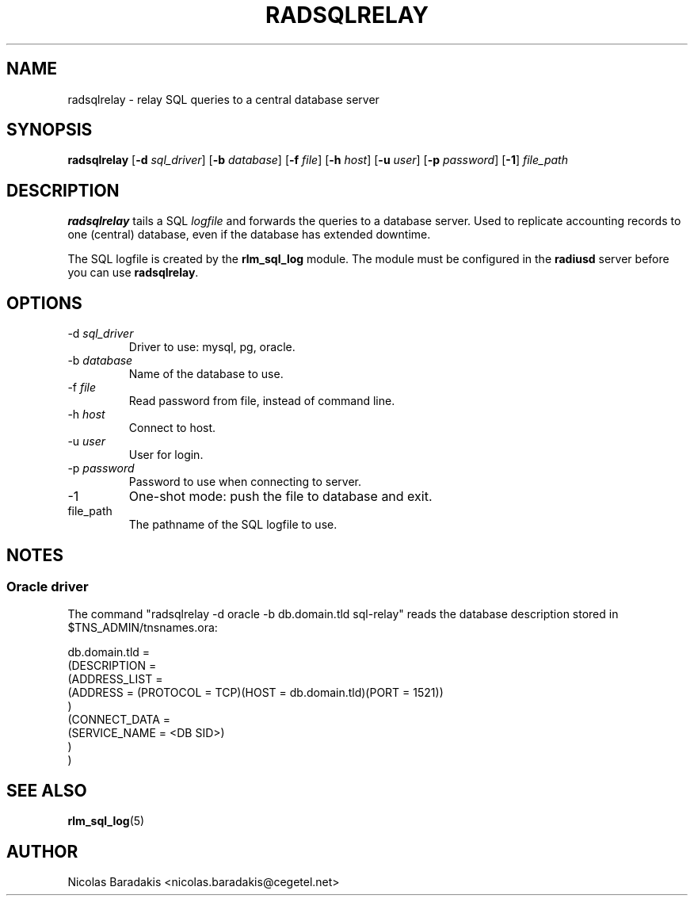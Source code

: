 .\"     # DS - begin display
.de DS
.RS
.nf
.sp
..
.\"     # DE - end display
.de DE
.fi
.RE
.sp
..
.TH RADSQLRELAY 8 "19 June 2005" "" "FreeRADIUS helper program"

.SH NAME
radsqlrelay - relay SQL queries to a central database server

.SH SYNOPSIS
.B radsqlrelay
.RB [ \-d
.IR sql_driver ]
.RB [ \-b
.IR database ]
.RB [ \-f
.IR file ]
.RB [ \-h
.IR host ]
.RB [ \-u
.IR user ]
.RB [ \-p
.IR password ]
.RB [ \-1 ]
\fIfile_path\fP

.SH DESCRIPTION
\fBradsqlrelay\fP tails a SQL \fIlogfile\fP and forwards the queries
to a database server. Used to replicate accounting records to one
(central) database, even if the database has extended downtime.
.PP
The SQL logfile is created by the \fBrlm_sql_log\fP module. The module
must be configured in the \fBradiusd\fP server before you can use
\fBradsqlrelay\fP.

.SH OPTIONS
.IP "\-d \fIsql_driver\fP"
Driver to use: mysql, pg, oracle.
.IP "\-b \fIdatabase\fP"
Name of the database to use.
.IP "\-f \fIfile\fP"
Read password from file, instead of command line.
.IP "\-h \fIhost\fP"
Connect to host.
.IP "\-u \fIuser\fP"
User for login.
.IP "\-p \fIpassword\fP"
Password to use when connecting to server.
.IP "\-1"
One-shot mode: push the file to database and exit.
.IP "file_path"
The pathname of the SQL logfile to use.

.SH NOTES
.SS Oracle driver
The command "radsqlrelay -d oracle -b db.domain.tld sql-relay" reads the
database description stored in $TNS_ADMIN/tnsnames.ora:
.PP
.DS
db.domain.tld =
  (DESCRIPTION =
    (ADDRESS_LIST =
      (ADDRESS = (PROTOCOL = TCP)(HOST = db.domain.tld)(PORT = 1521))
    )
    (CONNECT_DATA =
      (SERVICE_NAME = <DB SID>)
    )
  )
.DE

.SH SEE ALSO
.BR rlm_sql_log (5)

.SH AUTHOR
Nicolas Baradakis <nicolas.baradakis@cegetel.net>
